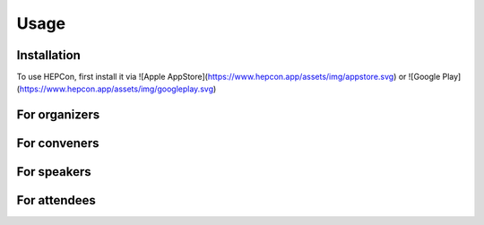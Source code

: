 Usage
=====

Installation
------------

To use HEPCon, first install it via
![Apple AppStore](https://www.hepcon.app/assets/img/appstore.svg)
or
![Google Play](https://www.hepcon.app/assets/img/googleplay.svg)

For organizers
------------

For conveners
------------

For speakers
------------

For attendees
------------
